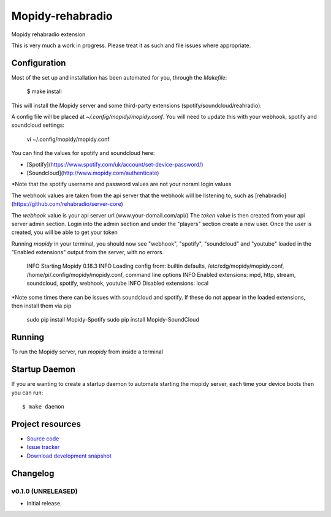 ****************************
Mopidy-rehabradio
****************************

.. image:: https://travis-ci.org/rehabradio/mopidy-rehabradio.png
   :target: https://travis-ci.org/rehabradio/mopidy-rehabradio
   :alt: Latest Travis CI build status

.. image:: https://coveralls.io/repos/rehabradio/mopidy-rehabradio/badge.png
  :target: https://coveralls.io/r/rehabradio/mopidy-rehabradio?branch=develop
  :alt: Test coverage


Mopidy rehabradio extension

This is very much a work in progress. Please treat it as such and file issues where appropriate.


Configuration
=============

Most of the set up and installation has been automated for you, through the `Makefile`:

    $ make install

This will install the Mopidy server and some third-party extensions (spotify/soundcloud/reahradio).

A config file will be placed at `~/.config/mopidy/mopidy.conf`. You will need to update this with your webhook, spotify and soundcloud settings:

    vi ~/.config/mopidy/mopidy.conf

You can find the values for spotify and soundcloud here:

- [Spotify](https://www.spotify.com/uk/account/set-device-password/)
- [Soundcloud](http://www.mopidy.com/authenticate)

*Note that the spotify username and password values are not your noraml login values

The webhook values are taken from the api server that the webhook will be listening to, such as [rehabradio](https://github.com/rehabradio/server-core)

The `webhook` value is your api server url (www.your-domail.com/api/)
The `token` value is then created from your api server admin section. Login into the admin section and under the "players" section create a new user.
Once the user is created, you will be able to get your token

Running `mopidy` in your terminal, you should now see "webhook", "spotify", "soundcloud" and "youtube" loaded in the "Enabled extensions" output from the server, with no errors.

    INFO Starting Mopidy 0.18.3
    INFO Loading config from: builtin defaults, /etc/xdg/mopidy/mopidy.conf, /home/pi/.config/mopidy/mopidy.conf, command line options
    INFO Enabled extensions: mpd, http, stream, soundcloud, spotify, webhook, youtube
    INFO Disabled extensions: local

*Note some times there can be issues with soundcloud and spotify. If these do not appear in the loaded extensions, then install them via pip

    sudo pip install Mopidy-Spotify
    sudo pip install Mopidy-SoundCloud


Running
=============

To run the Mopidy server, run `mopidy` from inside a terminal


Startup Daemon
=============

If you are wanting to create a startup daemon to automate starting the mopidy server, each time your device boots then you can run::

    $ make daemon


Project resources
=================

- `Source code <https://github.com/rehabradio/mopidy-rehabradio>`_
- `Issue tracker <https://github.com/rehabradio/mopidy-rehabradio/issues>`_
- `Download development snapshot <https://github.com/rehabradio/mopidy-rehabradio/archive/master.tar.gz#egg=Mopidy-rehabradio-dev>`_


Changelog
=========

v0.1.0 (UNRELEASED)
----------------------------------------

- Initial release.
